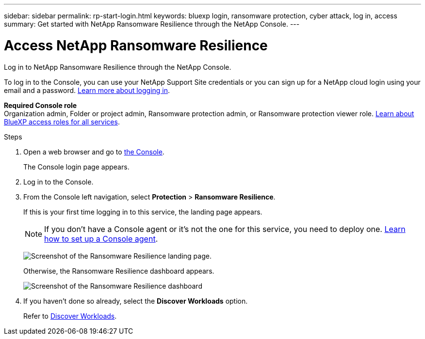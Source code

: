 ---
sidebar: sidebar
permalink: rp-start-login.html
keywords: bluexp login, ransomware protection, cyber attack, log in, access
summary: Get started with NetApp Ransomware Resilience through the NetApp Console. 
---

= Access NetApp Ransomware Resilience
:hardbreaks:
:icons: font
:imagesdir: ./media/

[.lead]
Log in to NetApp Ransomware Resilience through the NetApp Console. 

To log in to the Console, you can use your NetApp Support Site credentials or you can sign up for a NetApp cloud login using your email and a password. https://docs.netapp.com/us-en/cloud-manager-setup-admin/task-logging-in.html[Learn more about logging in^].

*Required Console role*
Organization admin, Folder or project admin, Ransomware protection admin, or Ransomware protection viewer role. https://docs.netapp.com/us-en/bluexp-setup-admin/reference-iam-predefined-roles.html[Learn about BlueXP access roles for all services^].



.Steps

. Open a web browser and go to link:https://console.netapp.com/[the Console^].
+ 
The Console login page appears.

. Log in to the Console. 
. From the Console left navigation, select *Protection* > *Ransomware Resilience*. 
+
If this is your first time logging in to this service, the landing page appears. 
+
NOTE: If you don't have a Console agent or it's not the one for this service, you need to deploy one. link:rp-start-setup.html[Learn how to set up a Console agent].
+
image:screen-landing.png[Screenshot of the Ransomware Resilience landing page.]
+ 
Otherwise, the Ransomware Resilience dashboard appears.
+
image:screen-dashboard3.png[Screenshot of the Ransomware Resilience dashboard]

. If you haven't done so already, select the *Discover Workloads* option. 
+
Refer to link:rp-start-discover.html[Discover Workloads].

